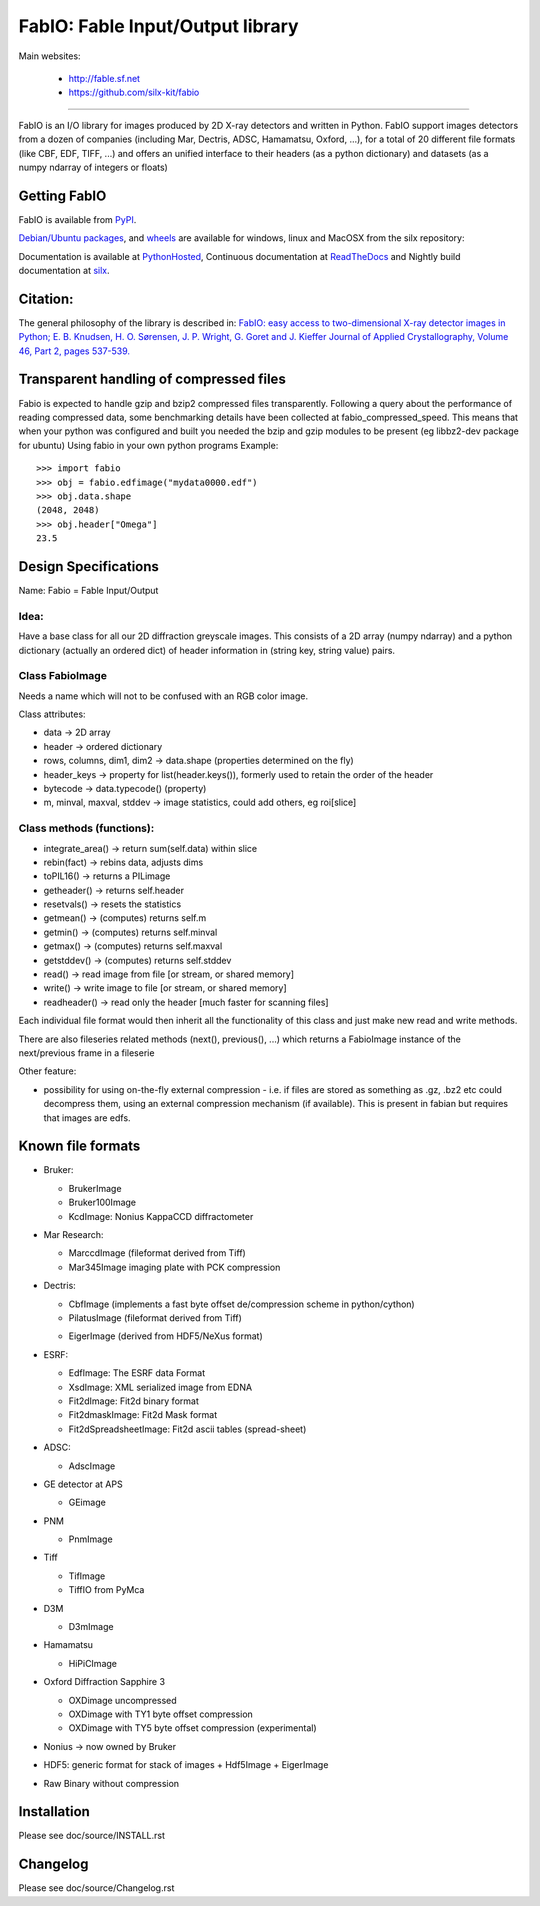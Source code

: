 FabIO: Fable Input/Output library
=================================

Main websites:

 * http://fable.sf.net
 * https://github.com/silx-kit/fabio


|Build Status| |Appveyor Status|

----

FabIO is an I/O library for images produced by 2D X-ray detectors and written in Python.
FabIO support images detectors from a dozen of companies (including Mar, Dectris, ADSC, Hamamatsu, Oxford, ...),
for a total of 20 different file formats (like CBF, EDF, TIFF, ...) and offers an unified interface to their
headers (as a python dictionary) and datasets (as a numpy ndarray of integers or floats)

Getting FabIO
-------------

FabIO is available from `PyPI <https://pypi.python.org/pypi/fabio>`_.

`Debian/Ubuntu packages <http://www.silx.org/pub/debian/binary/>`_, and
`wheels <http://www.silx.org/pub/wheelhouse/>`_ are available
for windows, linux and MacOSX from the silx repository:

Documentation is available at `PythonHosted <http://pythonhosted.org/fabio/>`_,
Continuous documentation at `ReadTheDocs <http://fabio.readthedocs.io>`_ and
Nightly build documentation at `silx <http://www.silx.org/doc/fabio/>`_.

Citation:
---------
The general philosophy of the library is described in:
`FabIO: easy access to two-dimensional X-ray detector images in Python; E. B. Knudsen, H. O. Sørensen, J. P. Wright, G. Goret and J. Kieffer Journal of Applied Crystallography, Volume 46, Part 2, pages 537-539. <http://dx.doi.org/10.1107/S0021889813000150>`_

Transparent handling of compressed files
----------------------------------------
Fabio is expected to handle gzip and bzip2 compressed files transparently.
Following a query about the performance of reading compressed data, some
benchmarking details have been collected at fabio_compressed_speed.
This means that when your python was configured and built you needed the
bzip and gzip modules to be present (eg libbz2-dev package for ubuntu)
Using fabio in your own python programs
Example::

  >>> import fabio
  >>> obj = fabio.edfimage("mydata0000.edf")
  >>> obj.data.shape
  (2048, 2048)
  >>> obj.header["Omega"]
  23.5


Design Specifications
---------------------
Name: Fabio = Fable Input/Output

Idea:
.....
Have a base class for all our 2D diffraction greyscale images.
This consists of a 2D array (numpy ndarray)
and a python dictionary (actually an ordered dict) of header information in (string key, string value) pairs.

Class FabioImage
................
Needs a name which will not to be confused with an RGB color image.

Class attributes:

* data   					-> 2D array
* header 					-> ordered dictionary
* rows, columns, dim1, dim2 -> data.shape (properties determined on the fly)
* header_keys               -> property for list(header.keys()), formerly used to retain the order of the header
* bytecode                 	-> data.typecode() (property)
* m, minval, maxval, stddev	-> image statistics, could add others, eg roi[slice]

Class methods (functions):
..........................

* integrate_area()      -> return sum(self.data) within slice
* rebin(fact)           -> rebins data, adjusts dims
* toPIL16()             -> returns a PILimage
* getheader()           -> returns self.header
* resetvals()           -> resets the statistics
* getmean()             -> (computes) returns self.m
* getmin()              -> (computes) returns self.minval
* getmax()              -> (computes) returns self.maxval
* getstddev()           -> (computes) returns self.stddev
* read()        		-> read image from file [or stream, or shared memory]
* write()       		-> write image to file  [or stream, or shared memory]
* readheader()          -> read only the header [much faster for scanning files]

Each individual file format would then inherit all the functionality of this class and just make new read and write methods.

There are also fileseries related methods (next(), previous(), ...) which returns a FabioImage instance of the next/previous frame in a fileserie

Other feature:

* possibility for using on-the-fly external compression - i.e. if files are stored as something as .gz, .bz2 etc could decompress them, using an external compression mechanism (if available). This is present in fabian but requires that images are edfs.


Known file formats
------------------

* Bruker:

  + BrukerImage
  + Bruker100Image
  + KcdImage: Nonius KappaCCD diffractometer

* Mar Research:

  + MarccdImage (fileformat derived from Tiff)
  + Mar345Image imaging plate with PCK compression

* Dectris:

  + CbfImage (implements a fast byte offset de/compression scheme in python/cython)
  + PilatusImage (fileformat derived from Tiff)
  * EigerImage (derived from HDF5/NeXus format)

* ESRF:

  + EdfImage: The ESRF data Format
  + XsdImage: XML serialized image from EDNA
  + Fit2dImage: Fit2d binary format
  + Fit2dmaskImage: Fit2d Mask format
  + Fit2dSpreadsheetImage: Fit2d ascii tables (spread-sheet)

* ADSC:

  + AdscImage

* GE detector at APS

  + GEimage

* PNM

  + PnmImage

* Tiff

  + TifImage
  + TiffIO from PyMca

* D3M

  + D3mImage

* Hamamatsu

  + HiPiCImage

* Oxford Diffraction Sapphire 3

  + OXDimage uncompressed
  + OXDimage with TY1 byte offset compression
  + OXDimage with TY5 byte offset compression (experimental)

* Nonius -> now owned by Bruker

* HDF5: generic format for stack of images
  + Hdf5Image
  + EigerImage

* Raw Binary without compression

Installation
------------

Please see doc/source/INSTALL.rst

Changelog
---------

Please see doc/source/Changelog.rst

.. |Build Status| image:: https://travis-ci.org/kif/fabio.svg?branch=master
   :target: https://travis-ci.org/kif/fabio
.. |Appveyor Status| image:: https://ci.appveyor.com/api/projects/status/4k6lol1vq30qhf66/branch/master?svg=true
   :target: https://ci.appveyor.com/project/ESRF/fabio/branch/master
